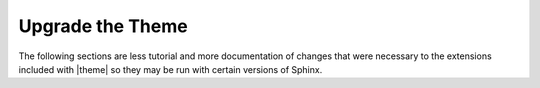 .. 
.. xxxxx
.. 



==================================================
Upgrade the Theme
==================================================

The following sections are less tutorial and more documentation of changes that were necessary to the extensions included with |theme| so they may be run with certain versions of Sphinx.
